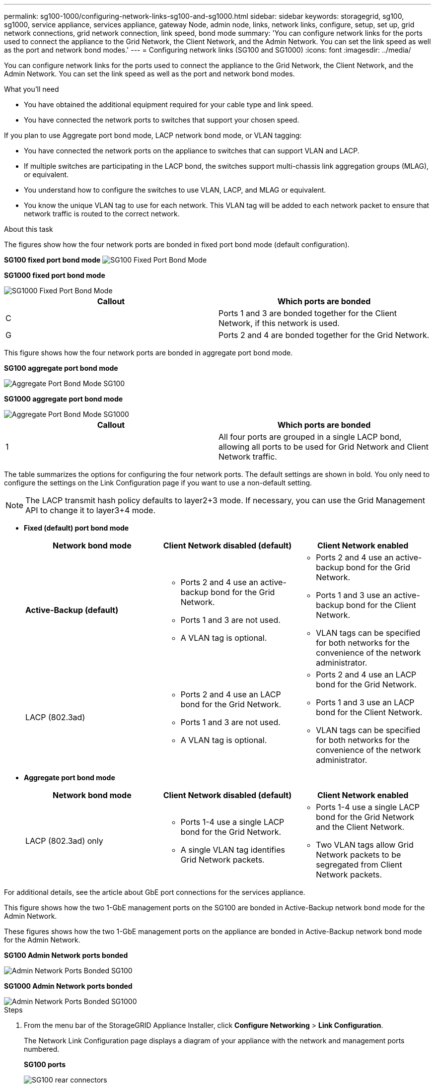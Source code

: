 ---
permalink: sg100-1000/configuring-network-links-sg100-and-sg1000.html
sidebar: sidebar
keywords: storagegrid, sg100, sg1000, service appliance, services appliance, gateway Node, admin node, links, network links, configure, setup, set up, grid network connections, grid network connection, link speed, bond mode
summary: 'You can configure network links for the ports used to connect the appliance to the Grid Network, the Client Network, and the Admin Network. You can set the link speed as well as the port and network bond modes.'
---
= Configuring network links (SG100 and SG1000)
:icons: font
:imagesdir: ../media/

[.lead]
You can configure network links for the ports used to connect the appliance to the Grid Network, the Client Network, and the Admin Network. You can set the link speed as well as the port and network bond modes.

.What you'll need

* You have obtained the additional equipment required for your cable type and link speed.
* You have connected the network ports to switches that support your chosen speed.

If you plan to use Aggregate port bond mode, LACP network bond mode, or VLAN tagging:

* You have connected the network ports on the appliance to switches that can support VLAN and LACP.
* If multiple switches are participating in the LACP bond, the switches support multi-chassis link aggregation groups (MLAG), or equivalent.
* You understand how to configure the switches to use VLAN, LACP, and MLAG or equivalent.
* You know the unique VLAN tag to use for each network. This VLAN tag will be added to each network packet to ensure that network traffic is routed to the correct network.

.About this task

The figures show how the four network ports are bonded in fixed port bond mode (default configuration).

*SG100 fixed port bond mode* image:../media/sg100_fixed_port_draft.png[SG100 Fixed Port Bond Mode]

*SG1000 fixed port bond mode*

image::../media/sg1000_fixed_port.png[SG1000 Fixed Port Bond Mode]

[options="header"]
|===
| Callout| Which ports are bonded
a|
C
a|
Ports 1 and 3 are bonded together for the Client Network, if this network is used.
a|
G
a|
Ports 2 and 4 are bonded together for the Grid Network.
|===
This figure shows how the four network ports are bonded in aggregate port bond mode.

*SG100 aggregate port bond mode*

image::../media/sg100_aggregate_ports.png[Aggregate Port Bond Mode SG100]

*SG1000 aggregate port bond mode*

image::../media/sg1000_aggregate_ports.png[Aggregate Port Bond Mode SG1000]

[options="header"]
|===
| Callout| Which ports are bonded
a|
1
a|
All four ports are grouped in a single LACP bond, allowing all ports to be used for Grid Network and Client Network traffic.
|===
The table summarizes the options for configuring the four network ports. The default settings are shown in bold. You only need to configure the settings on the Link Configuration page if you want to use a non-default setting.

NOTE: The LACP transmit hash policy defaults to layer2+3 mode. If necessary, you can use the Grid Management API to change it to layer3+4 mode.

* *Fixed (default) port bond mode*
+
[options="header"]
|===
| Network bond mode| Client Network disabled (default)| Client Network enabled
a|
*Active-Backup (default)*
a|

 ** Ports 2 and 4 use an active-backup bond for the Grid Network.
 ** Ports 1 and 3 are not used.
 ** A VLAN tag is optional.

a|

 ** Ports 2 and 4 use an active-backup bond for the Grid Network.
 ** Ports 1 and 3 use an active-backup bond for the Client Network.
 ** VLAN tags can be specified for both networks for the convenience of the network administrator.

a|
LACP (802.3ad)
a|

 ** Ports 2 and 4 use an LACP bond for the Grid Network.
 ** Ports 1 and 3 are not used.
 ** A VLAN tag is optional.

a|

 ** Ports 2 and 4 use an LACP bond for the Grid Network.
 ** Ports 1 and 3 use an LACP bond for the Client Network.
 ** VLAN tags can be specified for both networks for the convenience of the network administrator.

|===

* *Aggregate port bond mode*
+
[options="header"]
|===
| Network bond mode| Client Network disabled (default)| Client Network enabled
a|
LACP (802.3ad) only
a|

 ** Ports 1-4 use a single LACP bond for the Grid Network.
 ** A single VLAN tag identifies Grid Network packets.

a|

 ** Ports 1-4 use a single LACP bond for the Grid Network and the Client Network.
 ** Two VLAN tags allow Grid Network packets to be segregated from Client Network packets.

|===

For additional details, see the article about GbE port connections for the services appliance.

This figure shows how the two 1-GbE management ports on the SG100 are bonded in Active-Backup network bond mode for the Admin Network.

These figures shows how the two 1-GbE management ports on the appliance are bonded in Active-Backup network bond mode for the Admin Network.

*SG100 Admin Network ports bonded*

image::../media/sg100_bonded_management_ports.png[Admin Network Ports Bonded SG100]

*SG1000 Admin Network ports bonded*

image::../media/sg1000_bonded_management_ports.png[Admin Network Ports Bonded SG1000]

.Steps

. From the menu bar of the StorageGRID Appliance Installer, click *Configure Networking* > *Link Configuration*.
+
The Network Link Configuration page displays a diagram of your appliance with the network and management ports numbered.
+
*SG100 ports*
+
image:../media/sg100_configuring_network_ports.png[SG100 rear connectors]
+
*SG1000 ports*
+
image::../media/sg1000_configuring_network_ports.png[SG1000 Ports]
+
The Link Status table lists the link state and speed of the numbered ports (SG1000 shown).
+
image::../media/sg1000_configuring_network_link_status.png[SG1000 Link Status]
+
The first time you access this page:

 ** *Link Speed* is set to *Auto*.
 ** *Port bond mode* is set to *Fixed*.
 ** *Network bond mode* is set to *Active-Backup* for the Grid Network.
 ** The *Admin Network* is enabled, and the network bond mode is set to *Independent*.
 ** The *Client Network* is disabled.
+
image:../media/sg1000_network_link_configuration_fixed.png[Network Link Configuration Fixed]

. Select the link speed for the network ports from the *Link speed* drop-down list.
+
The network switches you are using for the Grid Network and the Client Network must also support and be configured for this speed. You must use the appropriate adapters or transceivers for the configured link speed. Use Auto link speed when possible because this option negotiates both link speed and Forward Error Correction (FEC) mode with the link partner.

. Enable or disable the StorageGRID networks you plan to use.
+
The Grid Network is required. You cannot disable this network.

 .. If the appliance is not connected to the Admin Network, unselect the *Enable network* check box for the Admin Network.
+
image::../media/admin_network_disabled.gif[Screenshot showing check box for enabling or disabling the Admin Network]

 .. If the appliance is connected to the Client Network, select the *Enable network* check box for the Client Network.
+
The Client Network settings for the data NIC ports are now shown.

. Refer to the table, and configure the port bond mode and the network bond mode.
+
This example shows:

 ** *Aggregate* and *LACP* selected for the Grid and the Client networks. You must specify a unique VLAN tag for each network. You can select values between 0 and 4095.
 ** *Active-Backup* selected for the Admin Network.
+
image:../media/sg1000_network_link_configuration_aggregate.png[Network Link Configuration Aggregate]

. When you are satisfied with your selections, click *Save*.
+
NOTE: You might lose your connection if you made changes to the network or link you are connected through. If you are not reconnected within 1 minute, re-enter the URL for the StorageGRID Appliance Installer using one of the other IP addresses assigned to the appliance: +
`*https://_services_appliance_IP_:8443*`

.Related information

link:obtaining-additional-equipment-and-tools-sg100-and-sg1000.html[Obtaining additional equipment and tools (SG100 and SG1000)]
